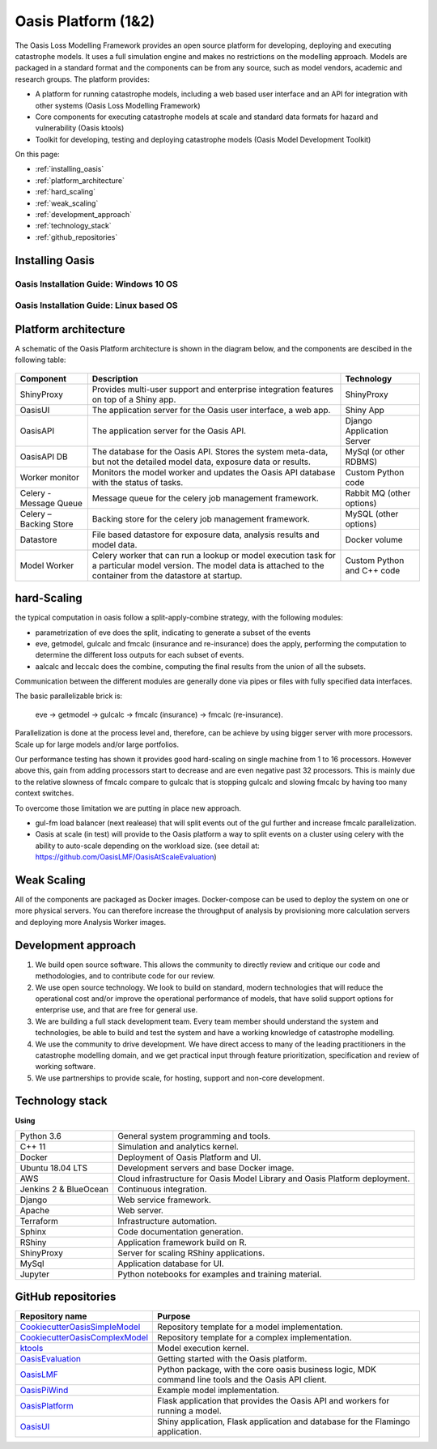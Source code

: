 Oasis Platform (1&2)
====================

The Oasis Loss Modelling Framework provides an open source platform for developing, deploying and executing catastrophe 
models. It uses a full simulation engine and makes no restrictions on the modelling approach. Models are packaged in a 
standard format and the components can be from any source, such as model vendors, academic and research groups. The 
platform provides:

* A platform for running catastrophe models, including a web based user interface and an API for integration with other 
  systems (Oasis Loss Modelling Framework)

* Core components for executing catastrophe models at scale and standard data formats for hazard and vulnerability (Oasis 
  ktools)

* Toolkit for developing, testing and deploying catastrophe models (Oasis Model Development Toolkit)

On this page:

* :ref:`installing_oasis`
* :ref:`platform_architecture`
* :ref:`hard_scaling`
* :ref:`weak_scaling`
* :ref:`development_approach`
* :ref:`technology_stack`
* :ref:`github_repositories`


.. _installing_oasis:

Installing Oasis
----------------

Oasis Installation Guide: Windows 10 OS
***************************************

..  youtube:: SxRt5E-Y5Sw


Oasis Installation Guide: Linux based OS
****************************************

..  youtube:: OFLTpGGEM10


.. _platform_architecture:

Platform architecture
---------------------

A schematic of the Oasis Platform architecture is shown in the diagram below, and the components are descibed in the following table:

.. figure:: /images/oasis_containers.png
    :alt: Oasis UI and Platform architecture
   
.. csv-table::
    :header: "Component", "Description", "Technology"

    "ShinyProxy", "Provides multi-user support and enterprise integration features on top of a Shiny app.", "ShinyProxy"
    "OasisUI", "The application server for the Oasis user interface, a web app.", "Shiny App"
    "OasisAPI", "The application server for the Oasis API.", "Django Application Server"
    "OasisAPI DB", "The database for the Oasis API. Stores the system meta-data, but not the detailed model data, exposure data or results.", "MySql (or other RDBMS)"
    "Worker monitor", "Monitors the model worker and updates the Oasis API database with the status of tasks.", "Custom Python code"
    "Celery - Message Queue", "Message queue for the celery job management framework.", "Rabbit MQ (other options)"
    "Celery – Backing Store", "Backing store for the celery job management framework.", "MySQL (other options)"
    "Datastore", "File based datastore for exposure data, analysis results and model data.", "Docker volume"
    "Model Worker", "Celery worker that can run a lookup or model execution task for a particular model version. The model data is attached to the container from the datastore at startup.", "Custom Python and C++ code"


.. _hard_scaling:

hard-Scaling
-------------

the typical computation in oasis follow a split-apply-combine strategy, with the following modules:

- parametrization of eve does the split, indicating to generate a subset of the events
- eve, getmodel, gulcalc and fmcalc (insurance and re-insurance) does the apply,
  performing the computation to determine the different loss outputs for each subset of events.
- aalcalc and leccalc does the combine, computing the final results from the union of all the subsets.

Communication between the different modules are generally done via pipes or files
with fully specified data interfaces.

The basic parallelizable brick is:

 eve -> getmodel -> gulcalc -> fmcalc (insurance) -> fmcalc (re-insurance).

Parallelization is done at the process level and, therefore, can be achieve by using bigger
server with more processors. Scale up for large models and/or large portfolios.

Our performance testing has shown it provides good hard-scaling on single machine from
1 to 16 processors.
However above this, gain from adding processors start to decrease
and are even negative past 32 processors.
This is mainly due to the relative slowness of fmcalc compare to gulcalc that is stopping gulcalc
and slowing fmcalc by having too many context switches.

To overcome those limitation we are putting in place new approach.

- gul-fm load balancer (next realease) that will split events out of the gul further
  and increase fmcalc parallelization.
- Oasis at scale (in test) will provide to the Oasis platform a way to split events
  on a cluster using celery with the ability to auto-scale depending on the workload size.
  (see detail at: https://github.com/OasisLMF/OasisAtScaleEvaluation)


.. _weak_scaling:

Weak Scaling
------------

All of the components are packaged as Docker images.
Docker-compose can be used to deploy the system on one or more physical servers.
You can therefore increase the throughput of analysis by
provisioning more calculation servers and deploying more Analysis Worker images.



..
   From Development approach:



.. _development_approach:

Development approach
--------------------

1. We build open source software. This allows the community to directly
   review and critique our code and methodologies, and to contribute
   code for our review.

2. We use open source technology. We look to build on standard, modern
   technologies that will reduce the operational cost and/or improve the
   operational performance of models, that have solid support options
   for enterprise use, and that are free for general use.

3. We are building a full stack development team. Every team member
   should understand the system and technologies, be able to build and
   test the system and have a working knowledge of catastrophe
   modelling.

4. We use the community to drive development. We have direct access to
   many of the leading practitioners in the catastrophe modelling
   domain, and we get practical input through feature prioritization,
   specification and review of working software.

5. We use partnerships to provide scale, for hosting, support and
   non-core development.



.. 
   From tech stack



.. _technology_stack:

Technology stack
----------------

**Using**

========================  ===============================================================================
Python 3.6                General system programming and tools.
C++ 11                    Simulation and analytics kernel.
Docker                    Deployment of Oasis Platform and UI.
Ubuntu 18.04 LTS          Development servers and base Docker image.
AWS                       Cloud infrastructure for Oasis Model Library and Oasis Platform deployment.
Jenkins 2 & BlueOcean     Continuous integration.
Django                    Web service framework.
Apache                    Web server.
Terraform                 Infrastructure automation.
Sphinx                    Code documentation generation.
RShiny                    Application framework build on R.
ShinyProxy                Server for scaling RShiny applications.
MySql                     Application database for UI.
Jupyter                   Python notebooks for examples and training material.
========================  ===============================================================================



.. 
   From GitHub repositories



.. _github_repositories:

GitHub repositories
-------------------

.. csv-table::
  :header: "Repository name", "Purpose"

  "`CookiecutterOasisSimpleModel <https://github.com/OasisLMF/CookiecutterOasisSimpleModel>`_", "Repository template for a model implementation."
  "`CookiecutterOasisComplexModel <https://github.com/OasisLMF/CookiecutterOasisComplexModel>`_", "Repository template for a complex implementation."
  "`ktools <https://github.com/OasisLMF/Ktools>`_", "Model execution kernel."
  "`OasisEvaluation <https://github.com/OasisLMF/OasisEvaluation>`_", "Getting started with the Oasis platform."
  "`OasisLMF <https://github.com/OasisLMF/OasisLMF>`_", "Python package, with the core oasis business logic, MDK command line tools and the Oasis API client."
  "`OasisPiWind <https://github.com/OasisLMF/OasisPiWind>`_", "Example model implementation."
  "`OasisPlatform <(https://github.com/OasisLMF/OasisPlatform>`_", "Flask application that provides the Oasis API and workers for running a model."
  "`OasisUI <https://github.com/OasisLMF/OasisUI>`_", "Shiny application, Flask application and database for the Flamingo application."